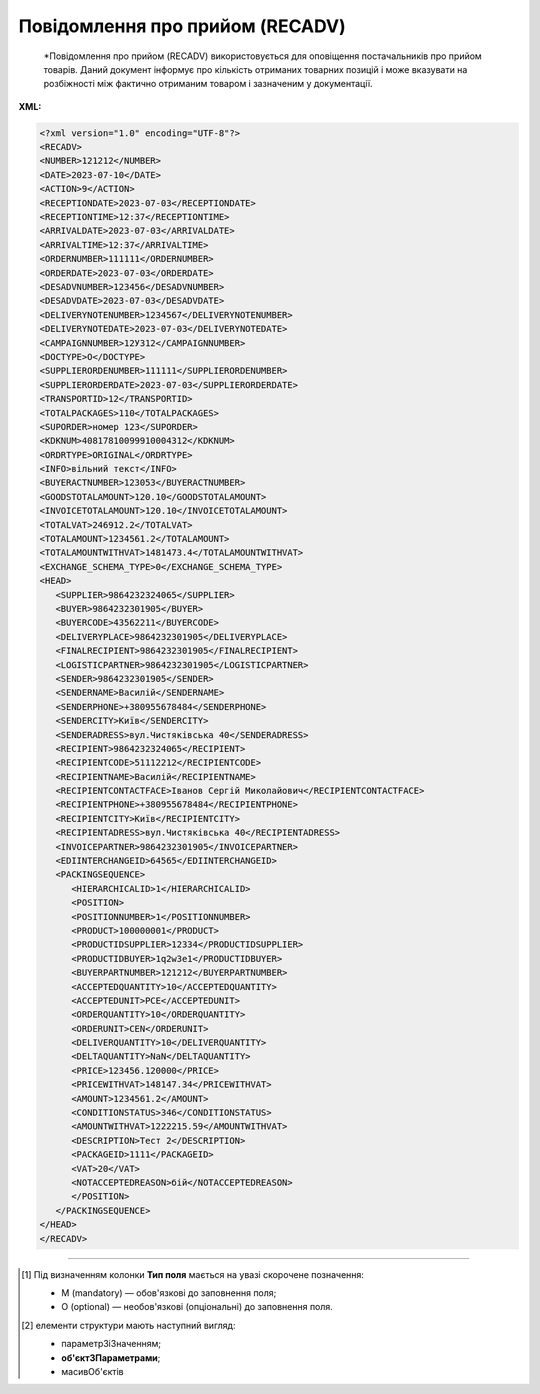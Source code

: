 ##########################################################################################################################
**Повідомлення про прийом (RECADV)**
##########################################################################################################################

.. epigraph::

   *Повідомлення про прийом (RECADV) використовується для оповіщення постачальників про прийом товарів. Даний документ інформує про кількість отриманих товарних позицій і може вказувати на розбіжності між фактично отриманим товаром і зазначеним у документації.

**XML:**

.. code:: xml

   <?xml version="1.0" encoding="UTF-8"?>
   <RECADV>
   <NUMBER>121212</NUMBER>
   <DATE>2023-07-10</DATE>
   <ACTION>9</ACTION>
   <RECEPTIONDATE>2023-07-03</RECEPTIONDATE>
   <RECEPTIONTIME>12:37</RECEPTIONTIME>
   <ARRIVALDATE>2023-07-03</ARRIVALDATE>
   <ARRIVALTIME>12:37</ARRIVALTIME>
   <ORDERNUMBER>111111</ORDERNUMBER>
   <ORDERDATE>2023-07-03</ORDERDATE>
   <DESADVNUMBER>123456</DESADVNUMBER>
   <DESADVDATE>2023-07-03</DESADVDATE>
   <DELIVERYNOTENUMBER>1234567</DELIVERYNOTENUMBER>
   <DELIVERYNOTEDATE>2023-07-03</DELIVERYNOTEDATE>
   <CAMPAIGNNUMBER>12У312</CAMPAIGNNUMBER>
   <DOCTYPE>O</DOCTYPE>
   <SUPPLIERORDENUMBER>111111</SUPPLIERORDENUMBER>
   <SUPPLIERORDERDATE>2023-07-03</SUPPLIERORDERDATE>
   <TRANSPORTID>12</TRANSPORTID>
   <TOTALPACKAGES>110</TOTALPACKAGES>
   <SUPORDER>номер 123</SUPORDER>
   <KDKNUM>40817810099910004312</KDKNUM>
   <ORDRTYPE>ORIGINAL</ORDRTYPE>
   <INFO>вільний текст</INFO>
   <BUYERACTNUMBER>123053</BUYERACTNUMBER>
   <GOODSTOTALAMOUNT>120.10</GOODSTOTALAMOUNT>
   <INVOICETOTALAMOUNT>120.10</INVOICETOTALAMOUNT>
   <TOTALVAT>246912.2</TOTALVAT>
   <TOTALAMOUNT>1234561.2</TOTALAMOUNT>
   <TOTALAMOUNTWITHVAT>1481473.4</TOTALAMOUNTWITHVAT>
   <EXCHANGE_SCHEMA_TYPE>0</EXCHANGE_SCHEMA_TYPE>
   <HEAD>
      <SUPPLIER>9864232324065</SUPPLIER>
      <BUYER>9864232301905</BUYER>
      <BUYERCODE>43562211</BUYERCODE>
      <DELIVERYPLACE>9864232301905</DELIVERYPLACE>
      <FINALRECIPIENT>9864232301905</FINALRECIPIENT>
      <LOGISTICPARTNER>9864232301905</LOGISTICPARTNER>
      <SENDER>9864232301905</SENDER>
      <SENDERNAME>Василій</SENDERNAME>
      <SENDERPHONE>+380955678484</SENDERPHONE>
      <SENDERCITY>Київ</SENDERCITY>
      <SENDERADRESS>вул.Чистяківська 40</SENDERADRESS>
      <RECIPIENT>9864232324065</RECIPIENT>
      <RECIPIENTCODE>51112212</RECIPIENTCODE>
      <RECIPIENTNAME>Василій</RECIPIENTNAME>
      <RECIPIENTCONTACTFACE>Іванов Сергій Миколайович</RECIPIENTCONTACTFACE>
      <RECIPIENTPHONE>+380955678484</RECIPIENTPHONE>
      <RECIPIENTCITY>Київ</RECIPIENTCITY>
      <RECIPIENTADRESS>вул.Чистяківська 40</RECIPIENTADRESS>
      <INVOICEPARTNER>9864232301905</INVOICEPARTNER>
      <EDIINTERCHANGEID>64565</EDIINTERCHANGEID>
      <PACKINGSEQUENCE>
         <HIERARCHICALID>1</HIERARCHICALID>
         <POSITION>
         <POSITIONNUMBER>1</POSITIONNUMBER>
         <PRODUCT>100000001</PRODUCT>
         <PRODUCTIDSUPPLIER>12334</PRODUCTIDSUPPLIER>
         <PRODUCTIDBUYER>1q2w3e1</PRODUCTIDBUYER>
         <BUYERPARTNUMBER>121212</BUYERPARTNUMBER>
         <ACCEPTEDQUANTITY>10</ACCEPTEDQUANTITY>
         <ACCEPTEDUNIT>PCE</ACCEPTEDUNIT>
         <ORDERQUANTITY>10</ORDERQUANTITY>
         <ORDERUNIT>CEN</ORDERUNIT>
         <DELIVERQUANTITY>10</DELIVERQUANTITY>
         <DELTAQUANTITY>NaN</DELTAQUANTITY>
         <PRICE>123456.120000</PRICE>
         <PRICEWITHVAT>148147.34</PRICEWITHVAT>
         <AMOUNT>1234561.2</AMOUNT>
         <CONDITIONSTATUS>346</CONDITIONSTATUS>
         <AMOUNTWITHVAT>1222215.59</AMOUNTWITHVAT>
         <DESCRIPTION>Тест 2</DESCRIPTION>
         <PACKAGEID>1111</PACKAGEID>   
         <VAT>20</VAT> 
         <NOTACCEPTEDREASON>бій</NOTACCEPTEDREASON>
         </POSITION>
      </PACKINGSEQUENCE>
   </HEAD>
   </RECADV>

.. role:: orange

.. raw:: html

    <embed>
    <iframe src="https://docs.google.com/spreadsheets/d/e/2PACX-1vQxinOWh0XZPuImDPCyCo0wpZU89EAoEfEXkL-YFP0hoA5A27BfY5A35CZChtiddQ/pubhtml?gid=1472561914&single=true" width="1100" height="1800" frameborder="0" marginheight="0" marginwidth="0">Loading...</iframe>
    </embed>

-------------------------

.. [#] Під визначенням колонки **Тип поля** мається на увазі скорочене позначення:

   * M (mandatory) — обов'язкові до заповнення поля;
   * O (optional) — необов'язкові (опціональні) до заповнення поля.

.. [#] елементи структури мають наступний вигляд:

   * параметрЗіЗначенням;
   * **об'єктЗПараметрами**;
   * :orange:`масивОб'єктів`

.. data from table (remember to renew time to time)

   I	RECADV			Початок документа
   1	NUMBER	М	Рядок (50)	Номер повідомлення про прийом
   2	DATE	М	Дата (РРРР-ММ-ДД)	Дата документа
   3	ACTION			Дія
   4	EXCHANGE_SCHEMA_TYPE	O		лише для Фоззі: схема документообігу: 0-звичайна, 1-особлива
   5	RECEPTIONDATE	М	Дата (РРРР-ММ-ДД)	Дата прийому товару
   6	RECEPTIONTIME	O	Час (год: хв)	Час прийому товару
   7	ARRIVALDATE	O	Дата (РРРР-ММ-ДД)	Дата прибуття товару (транспорту)
   8	ARRIVALTIME	O	Час (год: хв)	Час прибуття товару (транспорту)
   9	ORDERNUMBER	О	Рядок (50)	Номер замовлення
   10	ORDERDATE	О	Дата (РРРР-ММ-ДД)	Дата замовлення
   11	DESADVNUMBER	М	Рядок (16)	Номер повідомлення про відвантаження
   12	DESADVDATE	О	Дата (РРРР-ММ-ДД)	Дата повідомлення про відвантаження
   13	DELIVERYNOTENUMBER	О	Рядок (16)	Номер накладної
   14	DELIVERYNOTEDATE	O	Дата (РРРР-ММ-ДД)	Дата накладної
   15	CAMPAIGNNUMBER	О	Рядок (16)	Номер договору на поставку
   16	DOCTYPE	О	Рядок (1)	"Тип документа:
   O - оригінал
   
   R - заміна
   
   D - видалення"
   17	SUPPLIERORDENUMBER	O	Рядок (35)	Номер замовлення в обліковій системі постачальника
   18	SUPPLIERORDERDATE	O	Дата (РРРР-ММ-ДД)	Дата повідомлення про відвантаження
   19	TRANSPORTID	O	Рядок (30)	Номер транспортного засобу
   20	TOTALPACKAGES	O	Число десяткове	Загальна кількість упаковок
   21	SUPORDER	O	Рядок (35)	Номер замовлення постачальника
   22	KDKNUM	O	Рядок (35)	Номер загального замовлення КДК
   23	ORDRTYPE	O	Рядок (35)	Тип замовлення
   24	INFO	O	Рядок (70)	Додаткова інформація
   25	BUYERACTNUMBER			Номер документа (акта) покупця
   26	GOODSTOTALAMOUNT	O	Число десяткове	Всього без ПДВ
   27	INVOICETOTALAMOUNT	O	Число десяткове	Сума за рахунком
   28	TOTALVAT	O	Число позитивне	Загальна ставка ПДВ
   29	TOTALAMOUNT	O	Число позитивне	Сума по документу без ПДВ
   30	TOTALAMOUNTWITHVAT	O	Число позитивне	Сума по документу з ПДВ
   31	HEAD			Початок основного блоку
   31.1	SUPPLIER	М	Число (13)	GLN постачальника
   31.2	SUPPLIERNAME	O	Рядок (70)	Ім’я постачальника
   31.3	BUYER	М	Число (13)	GLN покупця
   31.4	BUYERCODE	O	Рядок (35)	Код покупця
   31.5	DELIVERYPLACE	М	Число (13)	GLN місця доставки
   31.6	FINALRECIPIENT	O	Число (13)	GLN кінцевого отримувача
   31.7	LOGISTICPARTNER	O	Число (13)	GLN перевізника
   31.8	SENDER	M	Число (13)	GLN відправника
   31.9	SENDERNAME	O	Рядок (70)	Ім’я відправника
   31.10	SENDERPHONE	O	Рядок (35)	Телефон відправника
   31.11	SENDERCITY	O	Рядок (70)	Місто відправника
   31.12	SENDERADRESS	O	Рядок (70)	Адреса відправника
   31.13	RECIPIENT	М	Число (13)	GLN одержувача
   31.14	RECIPIENTCODE	О	Рядок (35)	Код отримувача
   31.15	RECIPIENTNAME	O	Рядок (70)	Ім’я одержувача
   31.16	RECIPIENTCONTACTFACE	O	Рядок (70)	Контактна особа
   31.17	RECIPIENTPHONE	O	Рядок (35)	Телефон одержувача
   31.18	RECIPIENTCITY	O	Рядок (35)	Місто одержувача
   31.19	RECIPIENTADRESS	O	Рядок (70)	Адреса одержувача
   31.20	INVOICEPARTNER	O	Число (13)	GLN платника
   31.21	EDIINTERCHANGEID	O	Рядок (70)	Номер транзакції
   31.22	PACKINGSEQUENCE			Робота з товарними позиціями (початок блоку)
   31.22.1	HIERARCHICALID	М	Число позитивне	Номер ієрархії упаковки
   31.22.2	POSITION			Товарні позиції (початок блоку)
   31.22.2.1	POSITIONNUMBER	М	Число позитивне	Номер товарної позиції
   31.22.2.2	PRODUCT	М	Число (8, 10, 14)	Штрих-код продукту
   31.22.2.3	PRODUCTIDSUPPLIER	О	Рядок (16)	Артикул в БД постачальника
   31.22.2.4	PRODUCTIDBUYER	О	Рядок (16)	Артикул в БД покупця
   31.22.2.5	BUYERPARTNUMBER	О	Рядок (16)	Внутрішній системний номер артикулу в БД покупця
   31.22.2.6	ACCEPTEDQUANTITY	М	Число позитивне	Прийнята кількість товару
   31.22.2.7	ACCEPTEDUNIT	O	Рядок (3)	Одиниці виміру
   31.22.2.8	DELIVERQUANTITY	М	Число позитивне	Кількість товару, що поставляється
   31.22.2.9	ORDERQUANTITY	М	Число позитивне	Замовлена кількість товару
   31.22.2.10	ORDERUNIT	O	Рядок (3)	Одиниці виміру
   31.22.2.11	DELTAQUANTITY	O	Число позитивне	Розбіжність
   31.22.2.12	PRICE	O	Число десяткове	Ціна однієї одиниці продукції без ПДВ
   31.22.2.13	PRICEWITHVAT	O	Число десяткове	Ціна однієї одиниці продукції з ПДВ
   31.22.2.14	AMOUNT	O	Число десяткове	Сума товару (без ПДВ)
   31.22.2.15	AMOUNTWITHVAT	O	Число десяткове	Сума товару (з ПДВ)
   31.22.2.16	CONDITIONSTATUS	О	Рядок (3)	Статус кондиції
   31.22.2.17	DESCRIPTION	О	Рядок (70)	Опис продукту
   31.22.2.18	PACKAGEID	O	Рядок	Ідентифікатор упаковки
   31.22.2.19	VAT	O	Число позитивне	Ставка ПДВ (%)
   31.22.2.20	NOTACCEPTEDREASON	O	Рядок	Причина розбіжності
